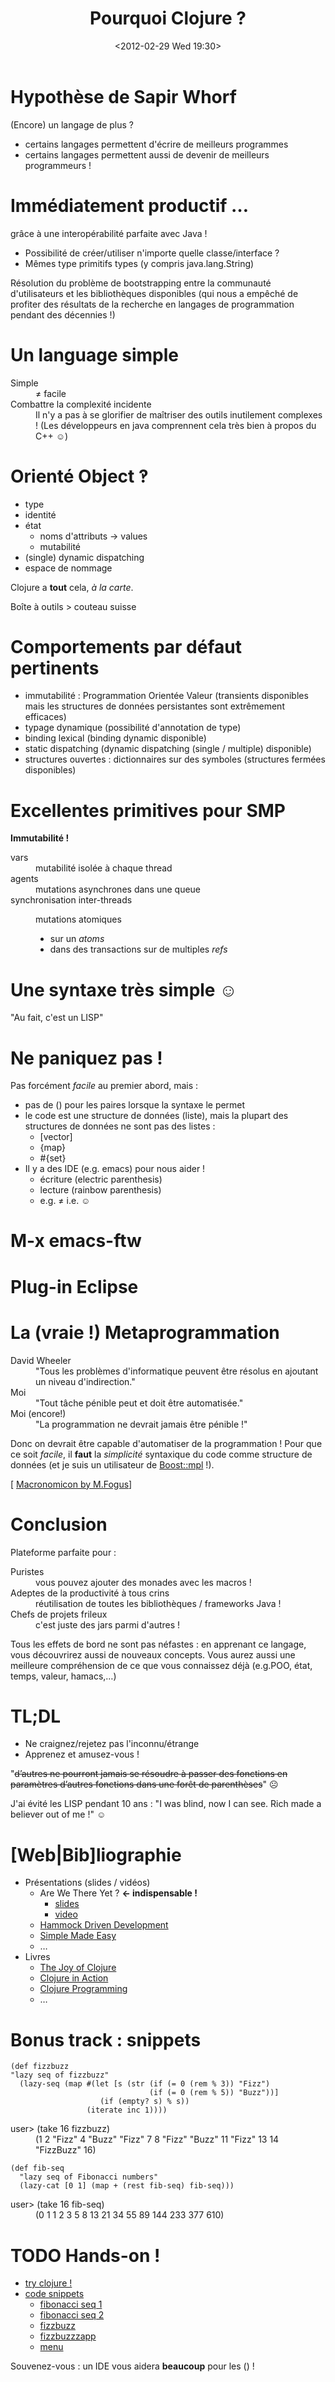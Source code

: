 #+TITLE: Pourquoi Clojure ?
#+AUTHOR:
#+DATE: <2012-02-29 Wed 19:30>
#+OPTIONS: toc:nil
* Hypothèse de Sapir Whorf 
(Encore) un langage de plus ?
 - certains langages permettent d'écrire de meilleurs programmes
 - certains langages permettent aussi de devenir de meilleurs
   programmeurs !
* Immédiatement productif …
grâce à une interopérabilité parfaite avec Java !
 - Possibilité de créer/utiliser n'importe quelle classe/interface ?
 - Mêmes type primitifs types (y compris java.lang.String)
Résolution du problème de bootstrapping entre la communauté
d'utilisateurs et les bibliothèques disponibles (qui nous a empêché de
profiter des résultats de la recherche en langages de programmation
pendant des décennies !)
* Un language simple
 - Simple :: ≠ facile 
 - Combattre la complexité incidente :: Il n'y a pas à se glorifier de
      maîtriser des outils inutilement complexes ! (Les développeurs
      en java comprennent cela très bien à propos du C++ ☺)

* Orienté Object ‽
 - type
 - identité
 - état
   - noms d'attributs → values
   - mutabilité
 - (single) dynamic dispatching
 - espace de nommage
Clojure a *tout* cela, /à la carte/.

Boîte à outils > couteau suisse
* Comportements par défaut pertinents
 - immutabilité : Programmation Orientée Valeur (transients disponibles
   mais les structures de données persistantes sont extrêmement efficaces)
 - typage dynamique (possibilité d'annotation de type)
 - binding lexical (binding dynamic disponible)
 - static dispatching (dynamic dispatching (single / multiple) disponible)
 - structures ouvertes : dictionnaires sur des symboles (structures
   fermées disponibles)
* Excellentes primitives pour SMP
*Immutabilité !*
 - vars :: mutabilité isolée à chaque thread
 - agents :: mutations asynchrones dans une queue
 - synchronisation inter-threads :: mutations atomiques
   - sur un /atoms/
   - dans des transactions sur de multiples /refs/
* Une syntaxe très simple ☺
"Au fait, c'est un LISP"
[[file:lisp-angry-meme.png]]
* Ne paniquez pas !
Pas forcément /facile/ au premier abord, mais :
 - pas de () pour les paires lorsque la syntaxe le permet
 - le code est une structure de données (liste), mais la plupart des
   structures de données ne sont pas des listes :
   - [vector]
   - {map}
   - #{set}
 - Il y a des IDE (e.g. emacs) pour nous aider !
   - écriture (electric parenthesis)
   - lecture (rainbow parenthesis)
   - e.g. ≠ i.e. ☺
* M-x emacs-ftw
[[file:clojure-in-emacs.png]]
* Plug-in Eclipse
[[file:sc-ccw.png]]
* La (vraie !) Metaprogrammation
 - David Wheeler :: "Tous les problèmes d'informatique peuvent être
                    résolus en ajoutant un niveau d'indirection."
 - Moi :: "Tout tâche pénible peut et doit être automatisée."
 - Moi (encore!)  :: "La programmation ne devrait jamais être pénible !"

Donc on devrait être capable d'automatiser de la programmation !
Pour que ce soit /facile/, il *faut* la /simplicité/ syntaxique du
code comme structure de données (et je suis un utilisateur de
[[http://www.boost.org/doc/libs/1_49_0/libs/mpl/doc/index.html][Boost::mpl]] !).

[ [[http://blog.fogus.me/2011/11/15/the-macronomicon-slides/][Macronomicon by M.Fogus]]]

* Conclusion
Plateforme parfaite pour :
 - Puristes :: vous pouvez ajouter des monades avec les macros !
 - Adeptes de la productivité à tous crins :: réutilisation de
      toutes les bibliothèques / frameworks Java !
 - Chefs de projets frileux :: c'est juste des jars parmi d'autres !

Tous les effets de bord ne sont pas néfastes : en apprenant ce
langage, vous découvrirez aussi de nouveaux concepts. Vous aurez aussi
une meilleure compréhension de ce que vous connaissez déjà (e.g.POO,
état, temps, valeur, hamacs,…)

* TL;DL
 - Ne craignez/rejetez pas l'inconnu/étrange
 - Apprenez et amusez-vous !

"+d’autres ne pourront jamais se résoudre à passer des fonctions en
paramètres d’autres fonctions dans une forêt de parenthèses+" ☹


J'ai évité les LISP pendant 10 ans :
"I was blind, now I can see.
Rich made a believer out of me !" ☺


* [Web|Bib]liographie

 - Présentations (slides / vidéos)
   - Are We There Yet ? *← indispensable !*
     - [[http://www.wiki.jvmlangsummit.com/images/a/ab/HickeyJVMSummit2009.pdf][slides]]
     - [[http://www.infoq.com/presentations/Are-We-There-Yet-Rich-Hickey][video]]
   - [[https://blip.tv/clojure/hammock-driven-development-4475586][Hammock Driven Development]]
   - [[http://www.infoq.com/presentations/Simple-Made-Easy][Simple Made Easy]]
   - …
 - Livres
   - [[http://joyofclojure.com/][The Joy of Clojure]]
   - [[http://www.manning.com/rathore/][Clojure in Action]]
   - [[http://www.clojurebook.com/][Clojure Programming]]
   - …

* Bonus track : snippets
#+begin_src clojure export: code
(def fizzbuzz
"lazy seq of fizzbuzz"
  (lazy-seq (map #(let [s (str (if (= 0 (rem % 3)) "Fizz")
                               (if (= 0 (rem % 5)) "Buzz"))]
                    (if (empty? s) % s))
                 (iterate inc 1))))
#+end_src
 - user> (take 16 fizzbuzz) :: (1 2 "Fizz" 4 "Buzz" "Fizz" 7 8 "Fizz"
      "Buzz" 11 "Fizz" 13 14 "FizzBuzz" 16)
#+begin_src clojure export: code
(def fib-seq
  "lazy seq of Fibonacci numbers"
  (lazy-cat [0 1] (map + (rest fib-seq) fib-seq)))
#+end_src
 - user> (take 16 fib-seq) :: (0 1 1 2 3 5 8 13 21 34 55 89 144 233 377 610)
* TODO Hands-on !
 - [[http://tryclj.com/][try clojure !]]
 - [[https://gist.github.com/1951396][code snippets]]
   - [[http://www.cljbin.com/paste/4f564497e4b00708a069359e][fibonacci seq 1]]
   - [[http://www.cljbin.com/paste/4f5644e4e4b00708a069359f][fibonacci seq 2]]
   - [[http://www.cljbin.com/paste/4f564571e4b00708a06935a0][fizzbuzz]]
   - [[http://www.cljbin.com/paste/4f564644e4b00708a06935a1][fizzbuzzzapp]]
   - [[http://www.cljbin.com/paste/4f564754e4b00708a06935a3][menu]]

Souvenez-vous : un IDE vous aidera *beaucoup* pour les () !
